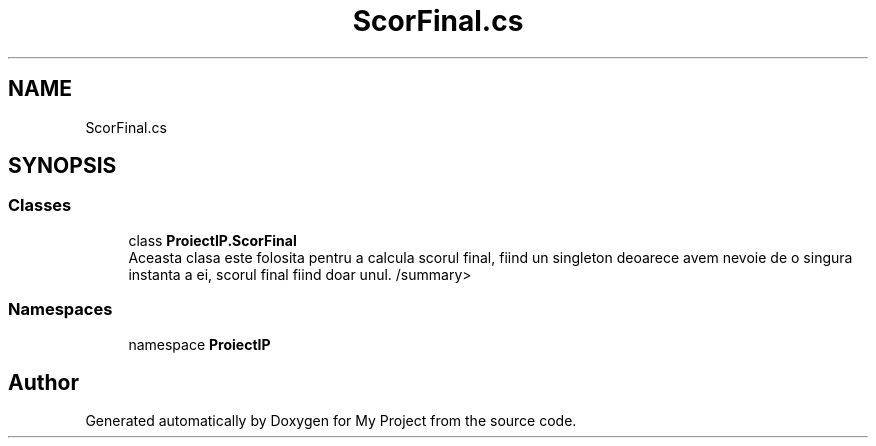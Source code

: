 .TH "ScorFinal.cs" 3 "Wed May 25 2022" "My Project" \" -*- nroff -*-
.ad l
.nh
.SH NAME
ScorFinal.cs
.SH SYNOPSIS
.br
.PP
.SS "Classes"

.in +1c
.ti -1c
.RI "class \fBProiectIP\&.ScorFinal\fP"
.br
.RI "Aceasta clasa este folosita pentru a calcula scorul final, fiind un singleton deoarece avem nevoie de o singura instanta a ei, scorul final fiind doar unul\&. /summary> "
.in -1c
.SS "Namespaces"

.in +1c
.ti -1c
.RI "namespace \fBProiectIP\fP"
.br
.in -1c
.SH "Author"
.PP 
Generated automatically by Doxygen for My Project from the source code\&.
